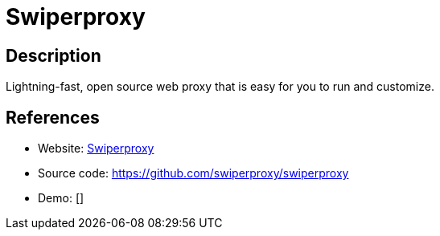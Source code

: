 = Swiperproxy

:Name:          Swiperproxy
:Language:      Swiperproxy
:License:       MIT
:Topic:         Proxy
:Category:      
:Subcategory:   

// END-OF-HEADER. DO NOT MODIFY OR DELETE THIS LINE

== Description

Lightning-fast, open source web proxy that is easy for you to run and customize.

== References

* Website: https://swiperproxy.github.io/[Swiperproxy]
* Source code: https://github.com/swiperproxy/swiperproxy[https://github.com/swiperproxy/swiperproxy]
* Demo: []
